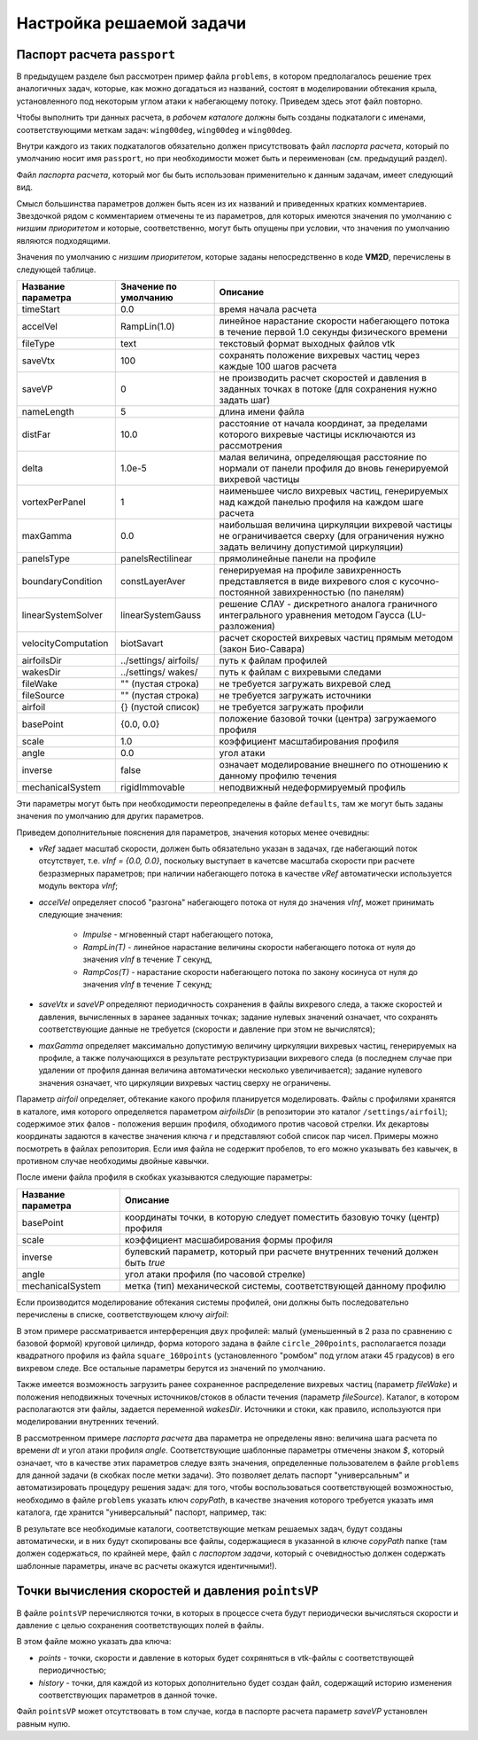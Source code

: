 Настройка решаемой задачи
=========================


Паспорт расчета ``passport``
----------------------------


В предыдущем разделе был рассмотрен пример файла ``problems``, в котором предполагалось решение трех аналогичных задач, которые, как можно догадаться из названий, состоят в моделировании обтекания крыла, установленного под некоторым углом атаки к набегающему потоку. Приведем здесь этот файл повторно.

.. code-block:: c
   :caption: problems
   :name: problemsRepeat
	
   /*--------------------------------*- VM2D -*-----------------*---------------*\
   | ##  ## ##   ##  ####  #####   |                            | Version 1.12   |
   | ##  ## ### ### ##  ## ##  ##  |  VM2D: Vortex Method       | 2024/01/14     |
   | ##  ## ## # ##    ##  ##  ##  |  for 2D Flow Simulation    *----------------*
   |  ####  ##   ##   ##   ##  ##  |  Open Source Code                           |
   |   ##   ##   ## ###### #####   |  https://www.github.com/vortexmethods/VM2D  |
   |                                                                             |
   | Copyright (C) 2017-2024 I. Marchevsky, K. Sokol, E. Ryatina, A. Kolganova   |
   *-----------------------------------------------------------------------------*
   | File name: problems                                                         |
   | Info: Problems to be solved by using VM2D                                   |
   \*---------------------------------------------------------------------------*/
   problems = {
       wing00deg(np = 1, angle =  0, tau = 1.5e-2),
       wing05deg(np = 2, angle =  5, tau = 1.5e-2),
       wing10deg(np = 2, angle = 10, tau = 2.0e-2)
   };
   
Чтобы выполнить три данных расчета, в *рабочем каталоге* должны быть созданы подкаталоги с именами, соответствующими меткам задач: ``wing00deg``, ``wing00deg`` и ``wing00deg``.

Внутри каждого из таких подкаталогов обязательно должен присутствовать файл *паспорта расчета*, который по умолчанию носит имя ``passport``, но при необходимости может быть и переименован (см. предыдущий раздел).

Файл *паспорта расчета*, который мог бы быть использован применительно к данным задачам, имеет следующий вид.

.. code-block:: c
   :caption: passport
   :name: passport
	
   /*--------------------------------*- VM2D -*-----------------*---------------*\
   | ##  ## ##   ##  ####  #####   |                            | Version 1.12   |
   | ##  ## ### ### ##  ## ##  ##  |  VM2D: Vortex Method       | 2024/01/14     |
   | ##  ## ## # ##    ##  ##  ##  |  for 2D Flow Simulation    *----------------*
   |  ####  ##   ##   ##   ##  ##  |  Open Source Code                           |
   |   ##   ##   ## ###### #####   |  https://www.github.com/vortexmethods/VM2D  |
   |                                                                             |
   | Copyright (C) 2017-2024 I. Marchevsky, K. Sokol, E. Ryatina, A. Kolganova   |
   *-----------------------------------------------------------------------------*
   | File name: passport                                                         |
   | Info: Parameters of the problem to be solved                                |
   \*---------------------------------------------------------------------------*/

   //Physical Properties
   rho = 1.0;          // flow density
   vInf = {1.0, 0.0};  // incident flow velocity
   //vRef = 1.0;       // reference velocity magnitude, isn't used here
   nu = 0.001;         // kinematic viscosity coefficient

   //Time Discretization Properties
   timeStart = 0.0;    // *physical time at which the simulation starts
   timeStop = 50.0;    //  physical time at which the simulation stops
   dt = $tau;          //  the specific value is set in a batch file, e.g., 1.5e-2
   accelVel = Impulse; // *RampLin(T) and RampCos(T) modes are supported

   fileType = text;      // *text or binary format for output vtk-files
   saveVtx = 100;        // *frequency (in steps) of vortices storing
   saveVP = 100;         // *the same velocity & pressure
   nameLength = 5;       // *number of digits in file names

   //Wake Discretization Properties
   eps = 0.0015;       //  vortex core smoothing radius (should be small)
   epscol = 0.0040;    //  vortex particles merging distance
   distFar = 20.0;     // *the distance of the vortex wake cropping
   delta = 5e-6;       // *distance from airfoil to the generating vortices
   vortexPerPanel = 1; // *minimal number of vortices generating over each panel
   maxGamma = 1.0e-4;  // *maximal vortex particle strength

   //Numerical Schemes
   linearSystemSolver = linearSystemGauss;  // *fast methods are under constr.
   velocityComputation = velocityBiotSavart;// *Barnes-Hut method is supported
   panelsType = panelsRectilinear;          // *curvilin. panels are under constr.
   boundaryConditionSatisfaction = boundaryLinearLayerAverage; // *T^1 scheme

   //Files and parameters
   airfoilsDir = "../settings/airfoils/"; // *path to discretized airfoils
   wakesDir    = "../settings/wakes/";    // *path to vortex wakes

   airfoil = {
       "naca0012"(                                          // *file name
           basePoint = {1.0, 0.0}, scale = 1.0,             // *geometry
           inverse = false,                                 // *external flow
           angle = $angle,                                  // *AoA
           mechanicalSystem = mechanicsRigidImmovable()) }; // *mechanics

   fileWake = { };   // *previously stored vortex wake can be loaded
   fileSource = { }; // *positions and intensities of point sources/sinks
   

Смысл большинства параметров должен быть ясен из их названий и приведенных кратких комментариев. Звездочкой рядом с комментарием отмечены те из параметров, для которых имеются значения по умолчанию с *низшим приоритетом* и которые, соответственно, могут быть опущены при условии, что значения по умолчанию являются подходящими.
  
Значения по умолчанию с *низшим приоритетом*, которые заданы непосредственно в коде **VM2D**, перечислены в следующей таблице.

+-------------------+-----------------+--------------------------------------+
| Название          | Значение по     | Описание                             |
| параметра         | умолчанию       |                                      |
+===================+=================+======================================+
| timeStart         | 0.0             | время начала расчета                 |
+-------------------+-----------------+--------------------------------------+
| accelVel          | RampLin(1.0)    | линейное нарастание скорости         |
|                   |                 | набегающего потока в течение первой  |
|                   |                 | 1.0 секунды физического времени      |
+-------------------+-----------------+--------------------------------------+
| fileType          | text            | текстовый формат выходных файлов vtk |
+-------------------+-----------------+--------------------------------------+
| saveVtx           | 100             | сохранять положение вихревых частиц  |
|                   |                 | через каждые 100 шагов расчета       |
+-------------------+-----------------+--------------------------------------+
| saveVP            | 0               | не производить расчет скоростей и    |
|                   |                 | давления в заданных точках в потоке  |
|                   |                 | (для сохранения нужно задать шаг)    |
+-------------------+-----------------+--------------------------------------+
| nameLength        | 5               | длина имени файла                    |
+-------------------+-----------------+--------------------------------------+
| distFar           | 10.0            | расстояние от начала координат, за   |
|                   |                 | пределами которого вихревые частицы  |
|                   |                 | исключаются из рассмотрения          |
+-------------------+-----------------+--------------------------------------+
| delta             | 1.0e-5          | малая величина, определяющая         |
|                   |                 | расстояние по нормали от панели      |
|                   |                 | профиля до вновь генерируемой        |
|                   |                 | вихревой частицы                     |
+-------------------+-----------------+--------------------------------------+
| vortexPerPanel    | 1               | наименьшее число вихревых частиц,    |
|                   |                 | генерируемых над каждой панелью      |
|                   |                 | профиля на каждом шаге расчета       |
+-------------------+-----------------+--------------------------------------+
| maxGamma          | 0.0             | наибольшая величина циркуляции       |
|                   |                 | вихревой частицы не ограничивается   |
|                   |                 | сверху (для ограничения нужно задать |
|                   |                 | величину допустимой циркуляции)      |
+-------------------+-----------------+--------------------------------------+
| panelsType        |panelsRectilinear| прямолинейные панели на профиле      |
+-------------------+-----------------+--------------------------------------+
| boundaryCondition | constLayerAver  | генерируемая на профиле завихренность|
|                   |                 | представляется в виде вихревого слоя |
|                   |                 | с кусочно-постоянной завихренностью  |
|                   |                 | (по панелям)                         |
+-------------------+-----------------+--------------------------------------+
| linearSystemSolver|linearSystemGauss| решение СЛАУ - дискретного аналога   |
|                   |                 | граничного интегрального уравнения   |
|                   |                 | методом Гаусса (LU-разложения)       |
+-------------------+-----------------+--------------------------------------+
|velocityComputation|biotSavart       | расчет скоростей вихревых частиц     |
|                   |                 | прямым методом (закон Био-Савара)    |
+-------------------+-----------------+--------------------------------------+
| airfoilsDir       | ../settings/    | путь к файлам профилей               |
|                   | airfoils/       |                                      |
+-------------------+-----------------+--------------------------------------+
| wakesDir          | ../settings/    | путь к файлам с вихревыми следами    |
|                   | wakes/          |                                      |
+-------------------+-----------------+--------------------------------------+
| fileWake          | ""              | не требуется загружать вихревой след |
|                   | (пустая строка) |                                      |
+-------------------+-----------------+--------------------------------------+
| fileSource        | ""              | не требуется загружать источники     |
|                   | (пустая строка) |                                      |
+-------------------+-----------------+--------------------------------------+
| airfoil           | {}              | не требуется загружать профили       |
|                   | (пустой список) |                                      |
+-------------------+-----------------+--------------------------------------+
| basePoint         | {0.0, 0.0}      | положение базовой точки (центра)     |
|                   |                 | загружаемого профиля                 |
+-------------------+-----------------+--------------------------------------+
| scale             | 1.0             | коэффициент масштабирования профиля  |
+-------------------+-----------------+--------------------------------------+
| angle             | 0.0             | угол атаки                           |
+-------------------+-----------------+--------------------------------------+
| inverse           | false           | означает моделирование внешнего по   |
|                   |                 | отношению к данному профилю течения  |
+-------------------+-----------------+--------------------------------------+
| mechanicalSystem  | rigidImmovable  | неподвижный недеформируемый профиль  |
+-------------------+-----------------+--------------------------------------+

Эти параметры могут быть при необходимости переопределены в файле ``defaults``, там же могут быть заданы значения по умолчанию для других параметров.

Приведем дополнительные пояснения для параметров, значения которых менее очевидны:

*  *vRef* задает масштаб скорости, должен быть обязательно указан в задачах, где набегающий поток отсутствует, т.е. *vInf = {0.0, 0.0}*, поскольку выступает в качетсве масштаба скорости при расчете безразмерных параметров; при наличии набегающего потока в качестве *vRef* автоматически используется модуль вектора *vInf*;
 
*  *accelVel* определяет способ "разгона" набегающего потока от нуля до значения *vInf*, может принимать следующие значения:
    
    *  *Impulse* - мгновенный старт набегающего потока,
    *  *RampLin(T)* - линейное нарастание величины скорости набегающего потока от нуля до значения *vInf* в течение *T* секунд,
    *  *RampCos(T)* - нарастание скорости набегающего потока по закону косинуса от нуля до значения *vInf* в течение *T* секунд;
    
*   *saveVtx* и *saveVP* определяют периодичность сохранения в файлы вихревого следа, а также скоростей и давления, вычисленных в заранее заданных точках; задание нулевых значений означает, что сохранять соответствующие данные не требуется (скорости и давление при этом не вычислятся);
 
*   *maxGamma* определяет максимально допустимую величину циркуляции вихревых частиц, генерируемых на профиле, а также получающихся в результате реструктуризации вихревого следа (в последнем случае при удалении от профиля данная величина автоматически несколько увеличивается); задание нулевого значения означает, что циркуляции вихревых частиц сверху не ограничены.


Параметр *airfoil* определяет, обтекание какого профиля планируется моделировать. Файлы с профилями хранятся в каталоге, имя которого определяется параметром *airfoilsDir* (в репозитории это каталог ``/settings/airfoil``); содержимое этих фалов - положения вершин профиля, обходимого против часовой стрелки. Их декартовы координаты задаются в качестве значения ключа *r* и представляют собой список пар чисел. Примеры можно посмотреть в файлах репозитория.
Если имя файла не содержит пробелов, то его можно указывать без кавычек, в противном случае необходимы двойные кавычки. 

После имени файла профиля в скобках указываются следующие параметры:

+-----------------+-----------------------------------------+
| Название        | Описание                                |
| параметра       |                                         |
+=================+=========================================+
| basePoint       | координаты точки, в которую следует     |
|                 | поместить базовую точку (центр) профиля |
+-----------------+-----------------------------------------+
| scale           | коэффициент масшабирования формы профиля|
+-----------------+-----------------------------------------+
| inverse         | булевский параметр, который при расчете |
|                 | внутренних течений должен быть *true*   |
+-----------------+-----------------------------------------+
| angle           | угол атаки профиля (по часовой стрелке) |
+-----------------+-----------------------------------------+
| mechanicalSystem| метка (тип) механической системы,       |
|                 | соответствующей данному профилю         |
+-----------------+-----------------------------------------+


Если производится моделирование обтекания системы профилей, они должны быть последовательно перечислены в списке, соответствующем ключу *airfoil*:

.. code-block:: c
   :caption: passport
   :name: passport2

    airfoil = {
        square_160points(
            basePoint = {0.0, 0.0},
            angle = 45.0,
            scale = 1.0
            ),
        circle_200points(
            basePoint = {1.2, -0.2},
            angle = 0.0,
            scale = 0.5
            )

В этом примере рассматривается интерференция двух профилей: малый (уменьшенный в 2 раза по сравнению с базовой формой) круговой цилиндр, форма которого задана в файле ``circle_200points``, располагается позади квадратного профиля из файла ``square_160points`` (установленного "ромбом" под углом атаки 45 градусов) в его вихревом следе. Все остальные параметры берутся из значений по умолчанию.

Также имеется возможность загрузить ранее сохраненное распределение вихревых частиц (параметр *fileWake*) и положения неподвижных точечных источников/стоков в области течения (параметр *fileSource*). Каталог, в котором располагаются эти файлы, задается переменной *wakesDir*. Источники и стоки, как правило, используются при моделировании внутренних течений.


В рассмотренном примере *паспорта расчета* два параметра не определены явно: величина шага расчета по времени *dt* и угол атаки профиля *angle*. Соответствующие шаблонные параметры отмечены знаком *$*, который означает, что в качестве этих параметров следуе взять значения, определенные пользователем в файле ``problems`` для данной задачи (в скобках после метки задачи). Это позволяет делать паспорт "универсальным" и автоматизировать процедуру решения задач: для того, чтобы воспользоваться соответствующей возможностью, необходимо в файле ``problems`` указать ключ *copyPath*, в качестве значения которого требуется указать имя каталога, где хранится "универсальный" паспорт, например, так:


.. code-block:: c
   :caption: problems
   :name: problems2

   problems = {
       wing00deg(np = 1, angle =  0, tau = 1.5e-2, copyPath = "./wingBase"),
       wing05deg(np = 2, angle =  5, tau = 1.5e-2, copyPath = "./wingBase"),
       wing10deg(np = 2, angle = 10, tau = 2.0e-2, copyPath = "./wingBase"),
   };
   
В результате все необходимые каталоги, соответствующие меткам решаемых задач, будут созданы автоматически, и в них будут скопированы все файлы, содержащиеся в указанной в ключе *copyPath* папке (там должен содержаться, по крайней мере, файл с *паспортом задачи*, который с очевидностью должен содержать шаблонные параметры, иначе вс расчеты окажутся идентичными!).



Точки вычисления скоростей и давления ``pointsVP``
--------------------------------------------------

В файле ``pointsVP`` перечисляются точки, в которых в процессе счета будут периодически вычисляться скорости и давление с целью сохранения соответствующих полей в файлы.

В этом файле можно указать два ключа: 

*    *points* - точки, скорости и давление в которых будет сохряняться в vtk-файлы с соответствующей периодичностью;
*    *history* - точки, для каждой из которых дополнительно будет создан файл, содержащий историю изменения соответствующих параметров в данной точке.

Файл ``pointsVP`` может отсутствовать в том случае, когда в паспорте расчета параметр *saveVP* установлен равным нулю.
